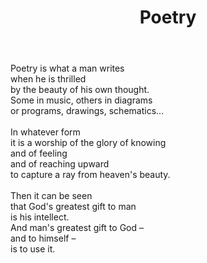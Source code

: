:PROPERTIES:
:ID:       D61F8A3D-EB45-4DB1-A33C-4A62013B1949
:SLUG:     poetry
:LOCATION: Spain
:EDITED:   [2004-03-22 Mon]
:END:
#+filetags: :poetry:
#+title: Poetry

#+BEGIN_VERSE
Poetry is what a man writes
when he is thrilled
by the beauty of his own thought.
Some in music, others in diagrams
or programs, drawings, schematics...

In whatever form
it is a worship of the glory of knowing
and of feeling
and of reaching upward
to capture a ray from heaven's beauty.

Then it can be seen
that God's greatest gift to man
is his intellect.
And man's greatest gift to God --
and to himself --
is to use it.
#+END_VERSE
